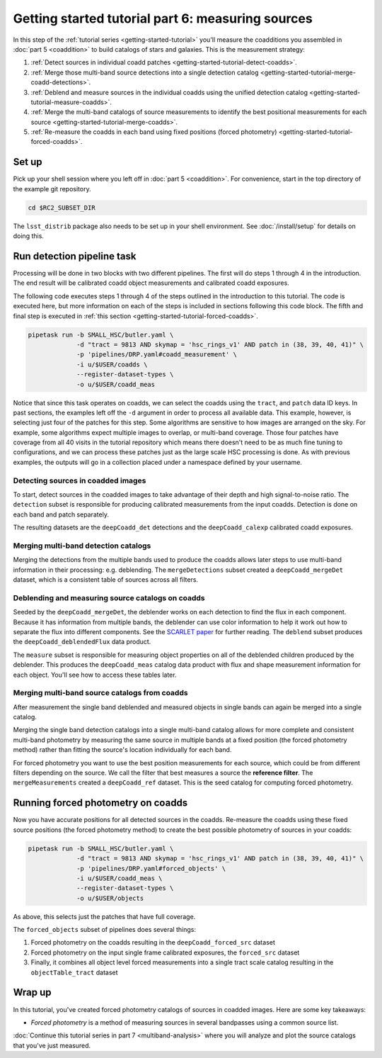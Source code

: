 ..
  Brief:
  This tutorial is geared towards beginners to the Science Pipelines software.
  Our goal is to guide the reader through a small data processing project to show what it feels like to use the Science Pipelines.
  We want this tutorial to be kinetic; instead of getting bogged down in explanations and side-notes, we'll link to other documentation.
  Don't assume the user has any prior experience with the Pipelines; do assume a working knowledge of astronomy and the command line.

.. _getting-started-tutorial-measuring-sources:

##################################################
Getting started tutorial part 6: measuring sources
##################################################

In this step of the :ref:`tutorial series <getting-started-tutorial>` you'll measure the coadditions you assembled in :doc:`part 5 <coaddition>` to build catalogs of stars and galaxies.
This is the measurement strategy:

1. :ref:`Detect sources in individual coadd patches <getting-started-tutorial-detect-coadds>`.
2. :ref:`Merge those multi-band source detections into a single detection catalog <getting-started-tutorial-merge-coadd-detections>`.
3. :ref:`Deblend and measure sources in the individual coadds using the unified detection catalog <getting-started-tutorial-measure-coadds>`.
4. :ref:`Merge the multi-band catalogs of source measurements to identify the best positional measurements for each source <getting-started-tutorial-merge-coadds>`.
5. :ref:`Re-measure the coadds in each band using fixed positions (forced photometry) <getting-started-tutorial-forced-coadds>`.

Set up
======

Pick up your shell session where you left off in :doc:`part 5 <coaddition>`.
For convenience, start in the top directory of the example git repository.

.. code-block:: bash

   cd $RC2_SUBSET_DIR

The ``lsst_distrib`` package also needs to be set up in your shell environment.
See :doc:`/install/setup` for details on doing this.


Run detection pipeline task
===========================

Processing will be done in two blocks with two different pipelines.
The first will do steps 1 through 4 in the introduction.
The end result will be calibrated coadd object measurements and calibrated coadd exposures.

The following code executes steps 1 through 4 of the steps outlined in the introduction to this tutorial.
The code is executed here, but more information on each of the steps is included in sections following this code block.
The fifth and final step is executed in :ref:`this section <getting-started-tutorial-forced-coadds>`.

.. code-block:: bash

   pipetask run -b SMALL_HSC/butler.yaml \
                -d "tract = 9813 AND skymap = 'hsc_rings_v1' AND patch in (38, 39, 40, 41)" \
                -p 'pipelines/DRP.yaml#coadd_measurement' \
                -i u/$USER/coadds \
                --register-dataset-types \
                -o u/$USER/coadd_meas

Notice that since this task operates on coadds, we can select the coadds using the ``tract``, and ``patch`` data ID keys.
In past sections, the examples left off the ``-d`` argument in order to process all available data.
This example, however, is selecting just four of the patches for this step.
Some algorithms are sensitive to how images are arranged on the sky.
For example, some algorithms expect multiple images to overlap, or multi-band coverage.
Those four patches have coverage from all 40 visits in the tutorial repository which means there doesn't need to be as much fine tuning to configurations, and we can process these patches just as the large scale HSC processing is done.
As with previous examples, the outputs will go in a collection placed under a namespace defined by your username.

.. note:

  The processing in this part can be quite expensive and take a long time.
  You can use the `-j<num cores>` argument to allow the processing to take more cores, if you have access to more than one.

.. _getting-started-tutorial-detect-coadds:

Detecting sources in coadded images
-----------------------------------

To start, detect sources in the coadded images to take advantage of their depth and high signal-to-noise ratio.
The ``detection`` subset is responsible for producing calibrated measurements from the input coadds.
Detection is done on each band and patch separately.

The resulting datasets are the ``deepCoadd_det`` detections and the ``deepCoadd_calexp`` calibrated coadd exposures.

.. _getting-started-tutorial-merge-coadd-detections:

Merging multi-band detection catalogs
-------------------------------------

Merging the detections from the multiple bands used to produce the coadds allows later steps to use multi-band information in their processing: e.g. deblending.
The ``mergeDetections`` subset created a ``deepCoadd_mergeDet`` dataset, which is a consistent table of sources across all filters.

.. _getting-started-tutorial-measure-coadds:

Deblending and measuring source catalogs on coadds
--------------------------------------------------

Seeded by the ``deepCoadd_mergeDet``, the deblender works on each detection to find the flux in each component.
Because it has information from multiple bands, the deblender can use color information to help it work out how to separate the flux into different components.
See the `SCARLET paper <https://arxiv.org/abs/1802.10157>`_ for further reading.
The ``deblend`` subset produces the ``deepCoadd_deblendedFlux`` data product.

The ``measure`` subset is responsible for measuring object properties on all of the deblended children produced by the deblender.
This produces the ``deepCoadd_meas`` catalog data product with flux and shape measurement information for each object.
You'll see how to access these tables later.

.. _getting-started-tutorial-merge-coadds:

Merging multi-band source catalogs from coadds
----------------------------------------------

After measurement the single band deblended and measured objects in single bands can again be merged into a single catalog.

Merging the single band detection catalogs into a single multi-band catalog allows for more complete and consistent multi-band photometry by measuring the same source in multiple bands at a fixed position (the forced photometry method) rather than fitting the source's location individually for each band.

For forced photometry you want to use the best position measurements for each source, which could be from different filters depending on the source.
We call the filter that best measures a source the **reference filter**.
The ``mergeMeasurements`` created a ``deepCoadd_ref`` dataset.
This is the seed catalog for computing forced photometry.

.. _getting-started-tutorial-forced-coadds:

Running forced photometry on coadds
===================================

Now you have accurate positions for all detected sources in the coadds.
Re-measure the coadds using these fixed source positions (the forced photometry method) to create the best possible photometry of sources in your coadds:

.. code-block:: bash

   pipetask run -b SMALL_HSC/butler.yaml \
                -d "tract = 9813 AND skymap = 'hsc_rings_v1' AND patch in (38, 39, 40, 41)" \
                -p 'pipelines/DRP.yaml#forced_objects' \
                -i u/$USER/coadd_meas \
                --register-dataset-types \
                -o u/$USER/objects

As above, this selects just the patches that have full coverage.

The ``forced_objects`` subset of pipelines does several things:

1. Forced photometry on the coadds resulting in the ``deepCoadd_forced_src`` dataset
2. Forced photometry on the input single frame calibrated exposures, the ``forced_src`` dataset
3. Finally, it combines all object level forced measurements into a single tract scale catalog resulting in the ``objectTable_tract`` dataset

Wrap up
=======

In this tutorial, you've created forced photometry catalogs of sources in coadded images.
Here are some key takeaways:

- *Forced photometry* is a method of measuring sources in several bandpasses using a common source list.

:doc:`Continue this tutorial series in part 7 <multiband-analysis>` where you will analyze and plot the source catalogs that you've just measured.
